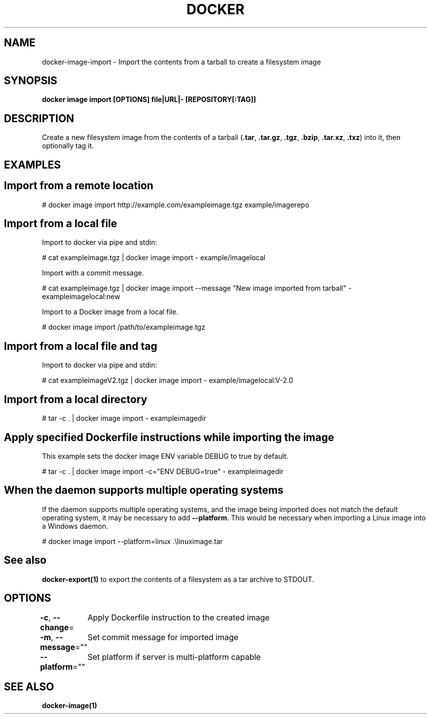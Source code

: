 .nh
.TH "DOCKER" "1" "Jun 2025" "Docker Community" "Docker User Manuals"

.SH NAME
docker-image-import - Import the contents from a tarball to create a filesystem image


.SH SYNOPSIS
\fBdocker image import [OPTIONS] file|URL|- [REPOSITORY[:TAG]]\fP


.SH DESCRIPTION
Create a new filesystem image from the contents of a tarball (\fB\&.tar\fR,
\fB\&.tar.gz\fR, \fB\&.tgz\fR, \fB\&.bzip\fR, \fB\&.tar.xz\fR, \fB\&.txz\fR) into it, then optionally tag it.


.SH EXAMPLES
.SH Import from a remote location
.EX
# docker image import http://example.com/exampleimage.tgz example/imagerepo
.EE

.SH Import from a local file
Import to docker via pipe and stdin:

.EX
# cat exampleimage.tgz | docker image import - example/imagelocal
.EE

.PP
Import with a commit message.

.EX
# cat exampleimage.tgz | docker image import --message "New image imported from tarball" - exampleimagelocal:new
.EE

.PP
Import to a Docker image from a local file.

.EX
# docker image import /path/to/exampleimage.tgz 
.EE

.SH Import from a local file and tag
Import to docker via pipe and stdin:

.EX
# cat exampleimageV2.tgz | docker image import - example/imagelocal:V-2.0
.EE

.SH Import from a local directory
.EX
# tar -c . | docker image import - exampleimagedir
.EE

.SH Apply specified Dockerfile instructions while importing the image
This example sets the docker image ENV variable DEBUG to true by default.

.EX
# tar -c . | docker image import -c="ENV DEBUG=true" - exampleimagedir
.EE

.SH When the daemon supports multiple operating systems
If the daemon supports multiple operating systems, and the image being imported
does not match the default operating system, it may be necessary to add
\fB--platform\fR\&. This would be necessary when importing a Linux image into a Windows
daemon.

.EX
# docker image import --platform=linux .\\linuximage.tar
.EE


.SH See also
\fBdocker-export(1)\fP to export the contents of a filesystem as a tar archive to STDOUT.


.SH OPTIONS
\fB-c\fP, \fB--change\fP=
	Apply Dockerfile instruction to the created image

.PP
\fB-m\fP, \fB--message\fP=""
	Set commit message for imported image

.PP
\fB--platform\fP=""
	Set platform if server is multi-platform capable


.SH SEE ALSO
\fBdocker-image(1)\fP
